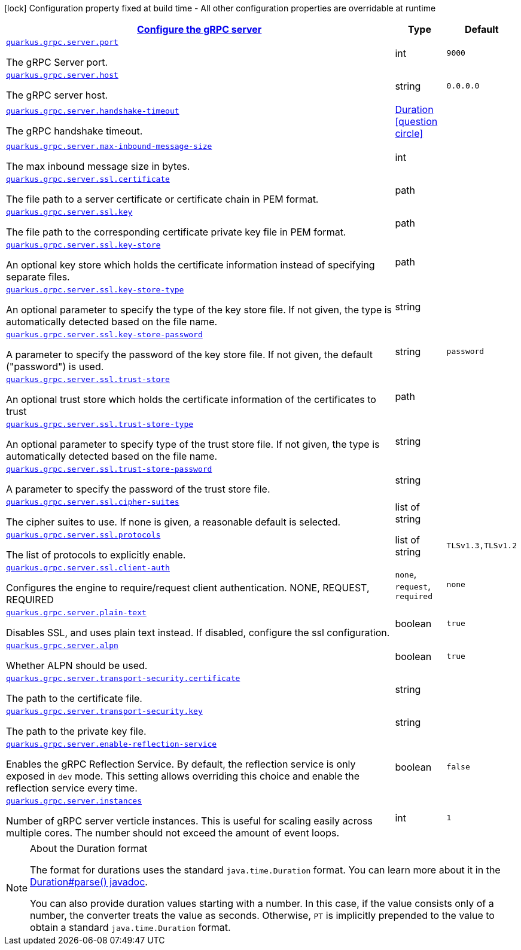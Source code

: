 [.configuration-legend]
icon:lock[title=Fixed at build time] Configuration property fixed at build time - All other configuration properties are overridable at runtime
[.configuration-reference, cols="80,.^10,.^10"]
|===

h|[[quarkus-grpc-config-group-config-grpc-server-configuration_quarkus.grpc.server-configure-the-grpc-server]]link:#quarkus-grpc-config-group-config-grpc-server-configuration_quarkus.grpc.server-configure-the-grpc-server[Configure the gRPC server]

h|Type
h|Default

a| [[quarkus-grpc-config-group-config-grpc-server-configuration_quarkus.grpc.server.port]]`link:#quarkus-grpc-config-group-config-grpc-server-configuration_quarkus.grpc.server.port[quarkus.grpc.server.port]`

[.description]
--
The gRPC Server port.
--|int 
|`9000`


a| [[quarkus-grpc-config-group-config-grpc-server-configuration_quarkus.grpc.server.host]]`link:#quarkus-grpc-config-group-config-grpc-server-configuration_quarkus.grpc.server.host[quarkus.grpc.server.host]`

[.description]
--
The gRPC server host.
--|string 
|`0.0.0.0`


a| [[quarkus-grpc-config-group-config-grpc-server-configuration_quarkus.grpc.server.handshake-timeout]]`link:#quarkus-grpc-config-group-config-grpc-server-configuration_quarkus.grpc.server.handshake-timeout[quarkus.grpc.server.handshake-timeout]`

[.description]
--
The gRPC handshake timeout.
--|link:https://docs.oracle.com/javase/8/docs/api/java/time/Duration.html[Duration]
  link:#duration-note-anchor[icon:question-circle[], title=More information about the Duration format]
|


a| [[quarkus-grpc-config-group-config-grpc-server-configuration_quarkus.grpc.server.max-inbound-message-size]]`link:#quarkus-grpc-config-group-config-grpc-server-configuration_quarkus.grpc.server.max-inbound-message-size[quarkus.grpc.server.max-inbound-message-size]`

[.description]
--
The max inbound message size in bytes.
--|int 
|


a| [[quarkus-grpc-config-group-config-grpc-server-configuration_quarkus.grpc.server.ssl.certificate]]`link:#quarkus-grpc-config-group-config-grpc-server-configuration_quarkus.grpc.server.ssl.certificate[quarkus.grpc.server.ssl.certificate]`

[.description]
--
The file path to a server certificate or certificate chain in PEM format.
--|path 
|


a| [[quarkus-grpc-config-group-config-grpc-server-configuration_quarkus.grpc.server.ssl.key]]`link:#quarkus-grpc-config-group-config-grpc-server-configuration_quarkus.grpc.server.ssl.key[quarkus.grpc.server.ssl.key]`

[.description]
--
The file path to the corresponding certificate private key file in PEM format.
--|path 
|


a| [[quarkus-grpc-config-group-config-grpc-server-configuration_quarkus.grpc.server.ssl.key-store]]`link:#quarkus-grpc-config-group-config-grpc-server-configuration_quarkus.grpc.server.ssl.key-store[quarkus.grpc.server.ssl.key-store]`

[.description]
--
An optional key store which holds the certificate information instead of specifying separate files.
--|path 
|


a| [[quarkus-grpc-config-group-config-grpc-server-configuration_quarkus.grpc.server.ssl.key-store-type]]`link:#quarkus-grpc-config-group-config-grpc-server-configuration_quarkus.grpc.server.ssl.key-store-type[quarkus.grpc.server.ssl.key-store-type]`

[.description]
--
An optional parameter to specify the type of the key store file. If not given, the type is automatically detected based on the file name.
--|string 
|


a| [[quarkus-grpc-config-group-config-grpc-server-configuration_quarkus.grpc.server.ssl.key-store-password]]`link:#quarkus-grpc-config-group-config-grpc-server-configuration_quarkus.grpc.server.ssl.key-store-password[quarkus.grpc.server.ssl.key-store-password]`

[.description]
--
A parameter to specify the password of the key store file. If not given, the default ("password") is used.
--|string 
|`password`


a| [[quarkus-grpc-config-group-config-grpc-server-configuration_quarkus.grpc.server.ssl.trust-store]]`link:#quarkus-grpc-config-group-config-grpc-server-configuration_quarkus.grpc.server.ssl.trust-store[quarkus.grpc.server.ssl.trust-store]`

[.description]
--
An optional trust store which holds the certificate information of the certificates to trust
--|path 
|


a| [[quarkus-grpc-config-group-config-grpc-server-configuration_quarkus.grpc.server.ssl.trust-store-type]]`link:#quarkus-grpc-config-group-config-grpc-server-configuration_quarkus.grpc.server.ssl.trust-store-type[quarkus.grpc.server.ssl.trust-store-type]`

[.description]
--
An optional parameter to specify type of the trust store file. If not given, the type is automatically detected based on the file name.
--|string 
|


a| [[quarkus-grpc-config-group-config-grpc-server-configuration_quarkus.grpc.server.ssl.trust-store-password]]`link:#quarkus-grpc-config-group-config-grpc-server-configuration_quarkus.grpc.server.ssl.trust-store-password[quarkus.grpc.server.ssl.trust-store-password]`

[.description]
--
A parameter to specify the password of the trust store file.
--|string 
|


a| [[quarkus-grpc-config-group-config-grpc-server-configuration_quarkus.grpc.server.ssl.cipher-suites]]`link:#quarkus-grpc-config-group-config-grpc-server-configuration_quarkus.grpc.server.ssl.cipher-suites[quarkus.grpc.server.ssl.cipher-suites]`

[.description]
--
The cipher suites to use. If none is given, a reasonable default is selected.
--|list of string 
|


a| [[quarkus-grpc-config-group-config-grpc-server-configuration_quarkus.grpc.server.ssl.protocols]]`link:#quarkus-grpc-config-group-config-grpc-server-configuration_quarkus.grpc.server.ssl.protocols[quarkus.grpc.server.ssl.protocols]`

[.description]
--
The list of protocols to explicitly enable.
--|list of string 
|`TLSv1.3,TLSv1.2`


a| [[quarkus-grpc-config-group-config-grpc-server-configuration_quarkus.grpc.server.ssl.client-auth]]`link:#quarkus-grpc-config-group-config-grpc-server-configuration_quarkus.grpc.server.ssl.client-auth[quarkus.grpc.server.ssl.client-auth]`

[.description]
--
Configures the engine to require/request client authentication. NONE, REQUEST, REQUIRED
--|`none`, `request`, `required` 
|`none`


a| [[quarkus-grpc-config-group-config-grpc-server-configuration_quarkus.grpc.server.plain-text]]`link:#quarkus-grpc-config-group-config-grpc-server-configuration_quarkus.grpc.server.plain-text[quarkus.grpc.server.plain-text]`

[.description]
--
Disables SSL, and uses plain text instead. If disabled, configure the ssl configuration.
--|boolean 
|`true`


a| [[quarkus-grpc-config-group-config-grpc-server-configuration_quarkus.grpc.server.alpn]]`link:#quarkus-grpc-config-group-config-grpc-server-configuration_quarkus.grpc.server.alpn[quarkus.grpc.server.alpn]`

[.description]
--
Whether ALPN should be used.
--|boolean 
|`true`


a| [[quarkus-grpc-config-group-config-grpc-server-configuration_quarkus.grpc.server.transport-security.certificate]]`link:#quarkus-grpc-config-group-config-grpc-server-configuration_quarkus.grpc.server.transport-security.certificate[quarkus.grpc.server.transport-security.certificate]`

[.description]
--
The path to the certificate file.
--|string 
|


a| [[quarkus-grpc-config-group-config-grpc-server-configuration_quarkus.grpc.server.transport-security.key]]`link:#quarkus-grpc-config-group-config-grpc-server-configuration_quarkus.grpc.server.transport-security.key[quarkus.grpc.server.transport-security.key]`

[.description]
--
The path to the private key file.
--|string 
|


a| [[quarkus-grpc-config-group-config-grpc-server-configuration_quarkus.grpc.server.enable-reflection-service]]`link:#quarkus-grpc-config-group-config-grpc-server-configuration_quarkus.grpc.server.enable-reflection-service[quarkus.grpc.server.enable-reflection-service]`

[.description]
--
Enables the gRPC Reflection Service. By default, the reflection service is only exposed in `dev` mode. This setting allows overriding this choice and enable the reflection service every time.
--|boolean 
|`false`


a| [[quarkus-grpc-config-group-config-grpc-server-configuration_quarkus.grpc.server.instances]]`link:#quarkus-grpc-config-group-config-grpc-server-configuration_quarkus.grpc.server.instances[quarkus.grpc.server.instances]`

[.description]
--
Number of gRPC server verticle instances. This is useful for scaling easily across multiple cores. The number should not exceed the amount of event loops.
--|int 
|`1`

|===
ifndef::no-duration-note[]
[NOTE]
[[duration-note-anchor]]
.About the Duration format
====
The format for durations uses the standard `java.time.Duration` format.
You can learn more about it in the link:https://docs.oracle.com/javase/8/docs/api/java/time/Duration.html#parse-java.lang.CharSequence-[Duration#parse() javadoc].

You can also provide duration values starting with a number.
In this case, if the value consists only of a number, the converter treats the value as seconds.
Otherwise, `PT` is implicitly prepended to the value to obtain a standard `java.time.Duration` format.
====
endif::no-duration-note[]
